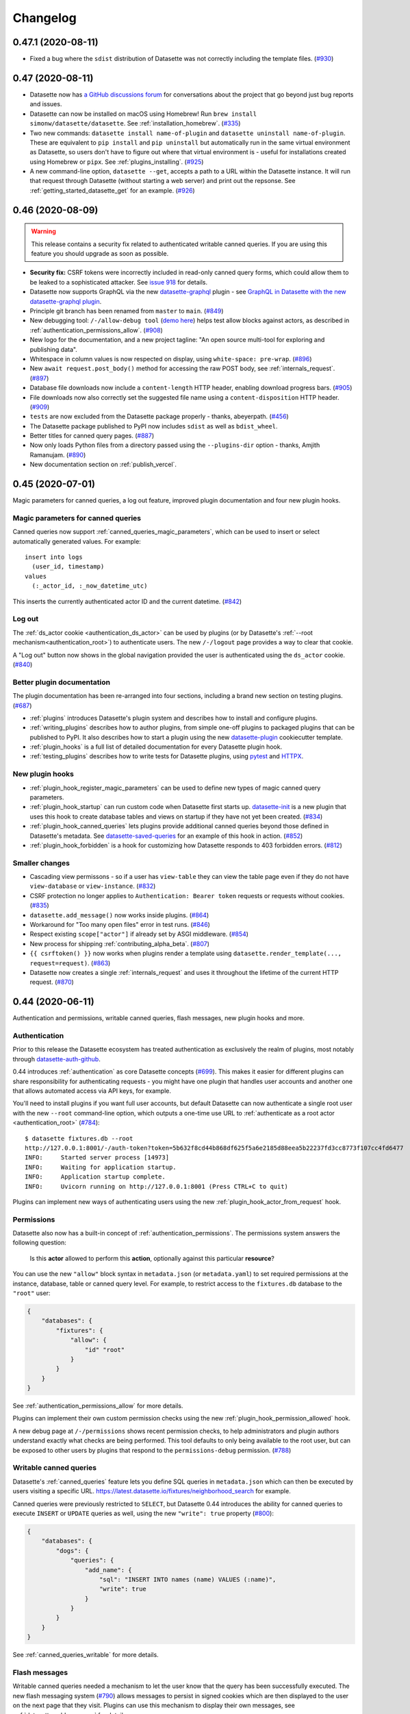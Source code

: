 .. _changelog:

=========
Changelog
=========

.. _v0_47_1:

0.47.1 (2020-08-11)
-------------------

- Fixed a bug where the ``sdist`` distribution of Datasette was not correctly including the template files. (`#930 <https://github.com/simonw/datasette/issues/930>`__)

.. _v0_47:

0.47 (2020-08-11)
-----------------

- Datasette now has `a GitHub discussions forum <https://github.com/simonw/datasette/discussions>`__ for conversations about the project that go beyond just bug reports and issues.
- Datasette can now be installed on macOS using Homebrew! Run ``brew install simonw/datasette/datasette``. See :ref:`installation_homebrew`. (`#335 <https://github.com/simonw/datasette/issues/335>`__)
- Two new commands: ``datasette install name-of-plugin`` and ``datasette uninstall name-of-plugin``. These are equivalent to ``pip install`` and ``pip uninstall`` but automatically run in the same virtual environment as Datasette, so users don't have to figure out where that virtual environment is - useful for installations created using Homebrew or ``pipx``. See :ref:`plugins_installing`. (`#925 <https://github.com/simonw/datasette/issues/925>`__)
- A new command-line option, ``datasette --get``, accepts a path to a URL within the Datasette instance. It will run that request through Datasette (without starting a web server) and print out the repsonse. See :ref:`getting_started_datasette_get` for an example. (`#926 <https://github.com/simonw/datasette/issues/926>`__)

.. _v0_46:

0.46 (2020-08-09)
-----------------

.. warning::
    This release contains a security fix related to authenticated writable canned queries. If you are using this feature you should upgrade as soon as possible.

- **Security fix:** CSRF tokens were incorrectly included in read-only canned query forms, which could allow them to be leaked to a sophisticated attacker. See `issue 918 <https://github.com/simonw/datasette/issues/918>`__ for details.
- Datasette now supports GraphQL via the new `datasette-graphql <https://github.com/simonw/datasette-graphql>`__ plugin - see `GraphQL in Datasette with the new datasette-graphql plugin <https://simonwillison.net/2020/Aug/7/datasette-graphql/>`__.
- Principle git branch has been renamed from ``master`` to ``main``. (`#849 <https://github.com/simonw/datasette/issues/849>`__)
- New debugging tool: ``/-/allow-debug tool`` (`demo here <https://latest.datasette.io/-/allow-debug>`__) helps test allow blocks against actors, as described in :ref:`authentication_permissions_allow`. (`#908 <https://github.com/simonw/datasette/issues/908>`__)
- New logo for the documentation, and a new project tagline: "An open source multi-tool for exploring and publishing data".
- Whitespace in column values is now respected on display, using ``white-space: pre-wrap``. (`#896 <https://github.com/simonw/datasette/issues/896>`__)
- New ``await request.post_body()`` method for accessing the raw POST body, see :ref:`internals_request`. (`#897 <https://github.com/simonw/datasette/issues/897>`__)
- Database file downloads now include a ``content-length`` HTTP header, enabling download progress bars. (`#905 <https://github.com/simonw/datasette/issues/905>`__)
- File downloads now also correctly set the suggested file name using a ``content-disposition`` HTTP header. (`#909 <https://github.com/simonw/datasette/issues/909>`__)
- ``tests`` are now excluded from the Datasette package properly - thanks, abeyerpath. (`#456 <https://github.com/simonw/datasette/issues/456>`__)
- The Datasette package published to PyPI now includes ``sdist`` as well as ``bdist_wheel``.
- Better titles for canned query pages. (`#887 <https://github.com/simonw/datasette/issues/887>`__)
- Now only loads Python files from a directory passed using the ``--plugins-dir`` option - thanks, Amjith Ramanujam. (`#890 <https://github.com/simonw/datasette/pull/890>`__)
- New documentation section on :ref:`publish_vercel`.

.. _v0_45:

0.45 (2020-07-01)
-----------------

Magic parameters for canned queries, a log out feature, improved plugin documentation and four new plugin hooks.

Magic parameters for canned queries
~~~~~~~~~~~~~~~~~~~~~~~~~~~~~~~~~~~

Canned queries now support :ref:`canned_queries_magic_parameters`, which can be used to insert or select automatically generated values. For example::

    insert into logs
      (user_id, timestamp)
    values
      (:_actor_id, :_now_datetime_utc)

This inserts the currently authenticated actor ID and the current datetime. (`#842 <https://github.com/simonw/datasette/issues/842>`__)

Log out
~~~~~~~

The :ref:`ds_actor cookie <authentication_ds_actor>` can be used by plugins (or by Datasette's :ref:`--root mechanism<authentication_root>`) to authenticate users. The new ``/-/logout`` page provides a way to clear that cookie.

A "Log out" button now shows in the global navigation provided the user is authenticated using the ``ds_actor`` cookie. (`#840 <https://github.com/simonw/datasette/issues/840>`__)

Better plugin documentation
~~~~~~~~~~~~~~~~~~~~~~~~~~~

The plugin documentation has been re-arranged into four sections, including a brand new section on testing plugins. (`#687 <https://github.com/simonw/datasette/issues/687>`__)

- :ref:`plugins` introduces Datasette's plugin system and describes how to install and configure plugins.
- :ref:`writing_plugins` describes how to author plugins, from simple one-off plugins to packaged plugins that can be published to PyPI. It also describes how to start a plugin using the new `datasette-plugin <https://github.com/simonw/datasette-plugin>`__ cookiecutter template.
- :ref:`plugin_hooks` is a full list of detailed documentation for every Datasette plugin hook.
- :ref:`testing_plugins` describes how to write tests for Datasette plugins, using `pytest <https://docs.pytest.org/>`__ and `HTTPX <https://www.python-httpx.org/>`__.

New plugin hooks
~~~~~~~~~~~~~~~~

- :ref:`plugin_hook_register_magic_parameters` can be used to define new types of magic canned query parameters.
- :ref:`plugin_hook_startup` can run custom code when Datasette first starts up. `datasette-init <https://github.com/simonw/datasette-init>`__ is a new plugin that uses this hook to create database tables and views on startup if they have not yet been created. (`#834 <https://github.com/simonw/datasette/issues/834>`__)
- :ref:`plugin_hook_canned_queries` lets plugins provide additional canned queries beyond those defined in Datasette's metadata. See `datasette-saved-queries <https://github.com/simonw/datasette-saved-queries>`__ for an example of this hook in action. (`#852 <https://github.com/simonw/datasette/issues/852>`__)
- :ref:`plugin_hook_forbidden` is a hook for customizing how Datasette responds to 403 forbidden errors. (`#812 <https://github.com/simonw/datasette/issues/812>`__)

Smaller changes
~~~~~~~~~~~~~~~

- Cascading view permissons - so if a user has ``view-table`` they can view the table page even if they do not have ``view-database`` or ``view-instance``. (`#832 <https://github.com/simonw/datasette/issues/832>`__)
- CSRF protection no longer applies to ``Authentication: Bearer token`` requests or requests without cookies. (`#835 <https://github.com/simonw/datasette/issues/835>`__)
- ``datasette.add_message()`` now works inside plugins. (`#864 <https://github.com/simonw/datasette/issues/864>`__)
- Workaround for "Too many open files" error in test runs. (`#846 <https://github.com/simonw/datasette/issues/846>`__)
- Respect existing ``scope["actor"]`` if already set by ASGI middleware. (`#854 <https://github.com/simonw/datasette/issues/854>`__)
- New process for shipping :ref:`contributing_alpha_beta`. (`#807 <https://github.com/simonw/datasette/issues/807>`__)
- ``{{ csrftoken() }}`` now works when plugins render a template using ``datasette.render_template(..., request=request)``. (`#863 <https://github.com/simonw/datasette/issues/863>`__)
- Datasette now creates a single :ref:`internals_request` and uses it throughout the lifetime of the current HTTP request. (`#870 <https://github.com/simonw/datasette/issues/870>`__)

.. _v0_44:

0.44 (2020-06-11)
-----------------

Authentication and permissions, writable canned queries, flash messages, new plugin hooks and more.

Authentication
~~~~~~~~~~~~~~

Prior to this release the Datasette ecosystem has treated authentication as exclusively the realm of plugins, most notably through `datasette-auth-github <https://github.com/simonw/datasette-auth-github>`__.

0.44 introduces :ref:`authentication` as core Datasette concepts (`#699 <https://github.com/simonw/datasette/issues/699>`__). This makes it easier for different plugins can share responsibility for authenticating requests - you might have one plugin that handles user accounts and another one that allows automated access via API keys, for example.

You'll need to install plugins if you want full user accounts, but default Datasette can now authenticate a single root user with the new ``--root`` command-line option, which outputs a one-time use URL to :ref:`authenticate as a root actor <authentication_root>` (`#784 <https://github.com/simonw/datasette/issues/784>`__)::

    $ datasette fixtures.db --root
    http://127.0.0.1:8001/-/auth-token?token=5b632f8cd44b868df625f5a6e2185d88eea5b22237fd3cc8773f107cc4fd6477
    INFO:     Started server process [14973]
    INFO:     Waiting for application startup.
    INFO:     Application startup complete.
    INFO:     Uvicorn running on http://127.0.0.1:8001 (Press CTRL+C to quit)

Plugins can implement new ways of authenticating users using the new :ref:`plugin_hook_actor_from_request` hook.

Permissions
~~~~~~~~~~~

Datasette also now has a built-in concept of :ref:`authentication_permissions`. The permissions system answers the following question:

    Is this **actor** allowed to perform this **action**, optionally against this particular **resource**?

You can use the new ``"allow"`` block syntax in ``metadata.json`` (or ``metadata.yaml``) to set required permissions at the instance, database, table or canned query level. For example, to restrict access to the ``fixtures.db`` database to the ``"root"`` user:

.. code-block:: json

    {
        "databases": {
            "fixtures": {
                "allow": {
                    "id" "root"
                }
            }
        }
    }

See :ref:`authentication_permissions_allow` for more details.

Plugins can implement their own custom permission checks using the new :ref:`plugin_hook_permission_allowed` hook.

A new debug page at ``/-/permissions`` shows recent permission checks, to help administrators and plugin authors understand exactly what checks are being performed. This tool defaults to only being available to the root user, but can be exposed to other users by plugins that respond to the ``permissions-debug`` permission. (`#788 <https://github.com/simonw/datasette/issues/788>`__)

Writable canned queries
~~~~~~~~~~~~~~~~~~~~~~~

Datasette's :ref:`canned_queries` feature lets you define SQL queries in ``metadata.json`` which can then be executed by users visiting a specific URL. https://latest.datasette.io/fixtures/neighborhood_search for example.

Canned queries were previously restricted to ``SELECT``, but Datasette 0.44 introduces the ability for canned queries to execute ``INSERT`` or ``UPDATE`` queries as well, using the new ``"write": true`` property (`#800 <https://github.com/simonw/datasette/issues/800>`__):

.. code-block:: json

    {
        "databases": {
            "dogs": {
                "queries": {
                    "add_name": {
                        "sql": "INSERT INTO names (name) VALUES (:name)",
                        "write": true
                    }
                }
            }
        }
    }

See :ref:`canned_queries_writable` for more details.

Flash messages
~~~~~~~~~~~~~~

Writable canned queries needed a mechanism to let the user know that the query has been successfully executed. The new flash messaging system (`#790 <https://github.com/simonw/datasette/issues/790>`__) allows messages to persist in signed cookies which are then displayed to the user on the next page that they visit. Plugins can use this mechanism to display their own messages, see :ref:`datasette_add_message` for details.

You can try out the new messages using the ``/-/messages`` debug tool, for example at https://latest.datasette.io/-/messages

Signed values and secrets
~~~~~~~~~~~~~~~~~~~~~~~~~

Both flash messages and user authentication needed a way to sign values and set signed cookies. Two new methods are now available for plugins to take advantage of this mechanism: :ref:`datasette_sign` and :ref:`datasette_unsign`.

Datasette will generate a secret automatically when it starts up, but to avoid resetting the secret (and hence invalidating any cookies) every time the server restarts you should set your own secret. You can pass a secret to Datasette using the new ``--secret`` option or with a ``DATASETTE_SECRET`` environment variable. See :ref:`config_secret` for more details.

You can also set a secret when you deploy Datasette using ``datasette publish`` or ``datasette package`` - see :ref:`config_publish_secrets`.

Plugins can now sign value and verify their signatures using the :ref:`datasette.sign() <datasette_sign>` and :ref:`datasette.unsign() <datasette_unsign>` methods.

CSRF protection
~~~~~~~~~~~~~~~

Since writable canned queries are built using POST forms, Datasette now ships with :ref:`internals_csrf` (`#798 <https://github.com/simonw/datasette/issues/798>`__). This applies automatically to any POST request, which means plugins need to include a ``csrftoken`` in any POST forms that they render. They can do that like so:

.. code-block:: html

    <input type="hidden" name="csrftoken" value="{{ csrftoken() }}">

Cookie methods
~~~~~~~~~~~~~~

Plugins can now use the new :ref:`response.set_cookie() <internals_response_set_cookie>` method to set cookies.

A new ``request.cookies`` method on the :ref:internals_request` can be used to read incoming cookies.

register_routes() plugin hooks
~~~~~~~~~~~~~~~~~~~~~~~~~~~~~~

Plugins can now register new views and routes via the :ref:`plugin_register_routes` plugin hook (`#819 <https://github.com/simonw/datasette/issues/819>`__). View functions can be defined that accept any of the current ``datasette`` object, the current ``request``, or the ASGI ``scope``, ``send`` and ``receive`` objects.

Smaller changes
~~~~~~~~~~~~~~~

- New internals documentation for :ref:`internals_request` and :ref:`internals_response`. (`#706 <https://github.com/simonw/datasette/issues/706>`__)
- ``request.url`` now respects the ``force_https_urls`` config setting. closes (`#781 <https://github.com/simonw/datasette/issues/781>`__)
- ``request.args.getlist()`` returns ``[]`` if missing. Removed ``request.raw_args`` entirely. (`#774 <https://github.com/simonw/datasette/issues/774>`__)
- New :ref:`datasette.get_database() <datasette_get_database>` method.
- Added ``_`` prefix to many private, undocumented methods of the Datasette class. (`#576 <https://github.com/simonw/datasette/issues/576>`__)
- Removed the ``db.get_outbound_foreign_keys()`` method which duplicated the behaviour of ``db.foreign_keys_for_table()``.
- New :ref:`await datasette.permission_allowed() <datasette_permission_allowed>` method.
- ``/-/actor`` debugging endpoint for viewing the currently authenticated actor.
- New ``request.cookies`` property.
- ``/-/plugins`` endpoint now shows a list of hooks implemented by each plugin, e.g. https://latest.datasette.io/-/plugins?all=1
- ``request.post_vars()`` method no longer discards empty values.
- New "params" canned query key for explicitly setting named parameters, see :ref:`canned_queries_named_parameters`. (`#797 <https://github.com/simonw/datasette/issues/797>`__)
- ``request.args`` is now a :ref:`MultiParams <internals_multiparams>` object.
- Fixed a bug with the ``datasette plugins`` command. (`#802 <https://github.com/simonw/datasette/issues/802>`__)
- Nicer pattern for using ``make_app_client()`` in tests. (`#395 <https://github.com/simonw/datasette/issues/395>`__)
- New ``request.actor`` property.
- Fixed broken CSS on nested 404 pages. (`#777 <https://github.com/simonw/datasette/issues/777>`__)
- New ``request.url_vars`` property. (`#822 <https://github.com/simonw/datasette/issues/822>`__)
- Fixed a bug with the ``python tests/fixtures.py`` command for outputting Datasette's testing fixtures database and plugins. (`#804 <https://github.com/simonw/datasette/issues/804>`__)
- ``datasette publish heroku`` now deploys using Python 3.8.3.
- Added a warning that the :ref:`plugin_register_facet_classes` hook is unstable and may change in the future. (`#830 <https://github.com/simonw/datasette/issues/830>`__)
- The ``{"$env": "ENVIRONMENT_VARIBALE"}`` mechanism (see :ref:`plugins_configuration_secret`) now works with variables inside nested lists. (`#837 <https://github.com/simonw/datasette/issues/837>`__)

The road to Datasette 1.0
~~~~~~~~~~~~~~~~~~~~~~~~~

I've assembled a `milestone for Datasette 1.0 <https://github.com/simonw/datasette/milestone/7>`__. The focus of the 1.0 release will be the following:

- Signify confidence in the quality/stability of Datasette
- Give plugin authors confidence that their plugins will work for the whole 1.x release cycle
- Provide the same confidence to developers building against Datasette JSON APIs

If you have thoughts about what you would like to see for Datasette 1.0 you can join `the conversation on issue #519 <https://github.com/simonw/datasette/issues/519>`__.

.. _v0_43:

0.43 (2020-05-28)
-----------------

The main focus of this release is a major upgrade to the :ref:`plugin_register_output_renderer` plugin hook, which allows plugins to provide new output formats for Datasette such as `datasette-atom <https://github.com/simonw/datasette-atom>`__ and `datasette-ics <https://github.com/simonw/datasette-ics>`__.

* Redesign of :ref:`plugin_register_output_renderer` to provide more context to the render callback and support an optional ``"can_render"`` callback that controls if a suggested link to the output format is provided. (`#581 <https://github.com/simonw/datasette/issues/581>`__, `#770 <https://github.com/simonw/datasette/issues/770>`__)
* Visually distinguish float and integer columns - useful for figuring out why order-by-column might be returning unexpected results. (`#729 <https://github.com/simonw/datasette/issues/729>`__)
* The :ref:`internals_request`, which is passed to several plugin hooks, is now documented. (`#706 <https://github.com/simonw/datasette/issues/706>`__)
* New ``metadata.json`` option for setting a custom default page size for specific tables and views, see :ref:`metadata_page_size`. (`#751 <https://github.com/simonw/datasette/issues/751>`__)
* Canned queries can now be configured with a default URL fragment hash, useful when working with plugins such as `datasette-vega <https://github.com/simonw/datasette-vega>`__, see :ref:`canned_queries_default_fragment`. (`#706 <https://github.com/simonw/datasette/issues/706>`__)
* Fixed a bug in ``datasette publish`` when running on operating systems where the ``/tmp`` directory lives in a different volume, using a backport of the Python 3.8 ``shutil.copytree()`` function. (`#744 <https://github.com/simonw/datasette/issues/744>`__)
* Every plugin hook is now covered by the unit tests, and a new unit test checks that each plugin hook has at least one corresponding test. (`#771 <https://github.com/simonw/datasette/issues/771>`__, `#773 <https://github.com/simonw/datasette/issues/773>`__)

.. _v0_42:

0.42 (2020-05-08)
-----------------

A small release which provides improved internal methods for use in plugins, along with documentation. See `#685 <https://github.com/simonw/datasette/issues/685>`__.

* Added documentation for ``db.execute()``, see :ref:`database_execute`.
* Renamed ``db.execute_against_connection_in_thread()`` to ``db.execute_fn()`` and made it a documented method, see :ref:`database_execute_fn`.
* New ``results.first()`` and ``results.single_value()`` methods, plus documentation for the ``Results`` class - see :ref:`database_results`.

.. _v0_41:

0.41 (2020-05-06)
-----------------

You can now create :ref:`custom pages <custom_pages>` within your Datasette instance using a custom template file. For example, adding a template file called ``templates/pages/about.html`` will result in a new page being served at ``/about`` on your instance. See the :ref:`custom pages documentation <custom_pages>` for full details, including how to return custom HTTP headers, redirects and status codes. (`#648 <https://github.com/simonw/datasette/issues/648>`__)

:ref:`config_dir` (`#731 <https://github.com/simonw/datasette/issues/731>`__) allows you to define a custom Datasette instance as a directory. So instead of running the following::

    $ datasette one.db two.db \
      --metadata.json \
      --template-dir=templates/ \
      --plugins-dir=plugins \
      --static css:css

You can instead arrange your files in a single directory called ``my-project`` and run this::

    $ datasette my-project/

Also in this release:

* New ``NOT LIKE`` table filter: ``?colname__notlike=expression``. (`#750 <https://github.com/simonw/datasette/issues/750>`__)
* Datasette now has a *pattern portfolio* at ``/-/patterns`` - e.g. https://latest.datasette.io/-/patterns. This is a page that shows every Datasette user interface component in one place, to aid core development and people building custom CSS themes. (`#151 <https://github.com/simonw/datasette/issues/151>`__)
* SQLite `PRAGMA functions <https://www.sqlite.org/pragma.html#pragfunc>`__ such as ``pragma_table_info(tablename)`` are now allowed in Datasette SQL queries. (`#761 <https://github.com/simonw/datasette/issues/761>`__)
* Datasette pages now consistently return a ``content-type`` of ``text/html; charset=utf-8"``. (`#752 <https://github.com/simonw/datasette/issues/752>`__)
* Datasette now handles an ASGI ``raw_path`` value of ``None``, which should allow compatibilty with the `Mangum <https://github.com/erm/mangum>`__ adapter for running ASGI apps on AWS Lambda. Thanks, Colin Dellow. (`#719 <https://github.com/simonw/datasette/pull/719>`__)
* Installation documentation now covers how to :ref:`installation_pipx`. (`#756 <https://github.com/simonw/datasette/issues/756>`__)
* Improved the documentation for :ref:`full_text_search`. (`#748 <https://github.com/simonw/datasette/issues/748>`__)

.. _v0_40:

0.40 (2020-04-21)
-----------------

* Datasette :ref:`metadata` can now be provided as a YAML file as an optional alternative to JSON. See :ref:`metadata_yaml`. (`#713 <https://github.com/simonw/datasette/issues/713>`__)
* Removed support for ``datasette publish now``, which used the the now-retired Zeit Now v1 hosting platform. A new plugin, `datasette-publish-now <https://github.com/simonw/datasette-publish-now>`__, can be installed to publish data to Zeit (`now Vercel <https://vercel.com/blog/zeit-is-now-vercel>`__) Now v2. (`#710 <https://github.com/simonw/datasette/issues/710>`__)
* Fixed a bug where the ``extra_template_vars(request, view_name)`` plugin hook was not receiving the correct ``view_name``. (`#716 <https://github.com/simonw/datasette/issues/716>`__)
* Variables added to the template context by the ``extra_template_vars()`` plugin hook are now shown in the ``?_context=1`` debugging mode (see :ref:`config_template_debug`). (`#693 <https://github.com/simonw/datasette/issues/693>`__)
* Fixed a bug where the "templates considered" HTML comment was no longer being displayed. (`#689 <https://github.com/simonw/datasette/issues/689>`__)
* Fixed a ``datasette publish`` bug where ``--plugin-secret`` would over-ride plugin configuration in the provided ``metadata.json`` file. (`#724 <https://github.com/simonw/datasette/issues/724>`__)
* Added a new CSS class for customizing the canned query page. (`#727 <https://github.com/simonw/datasette/issues/727>`__)

.. _v0_39:

0.39 (2020-03-24)
-----------------

* New :ref:`config_base_url` configuration setting for serving up the correct links while running Datasette under a different URL prefix. (`#394 <https://github.com/simonw/datasette/issues/394>`__)
* New metadata settings ``"sort"`` and ``"sort_desc"`` for setting the default sort order for a table. See :ref:`metadata_default_sort`. (`#702 <https://github.com/simonw/datasette/issues/702>`__)
* Sort direction arrow now displays by default on the primary key. This means you only have to click once (not twice) to sort in reverse order. (`#677 <https://github.com/simonw/datasette/issues/677>`__)
* New ``await Request(scope, receive).post_vars()`` method for accessing POST form variables. (`#700 <https://github.com/simonw/datasette/issues/700>`__)
* :ref:`plugin_hooks` documentation now links to example uses of each plugin. (`#709 <https://github.com/simonw/datasette/issues/709>`__)

.. _v0_38:

0.38 (2020-03-08)
-----------------

* The `Docker build <https://hub.docker.com/r/datasetteproject/datasette>`__ of Datasette now uses SQLite 3.31.1, upgraded from 3.26. (`#695 <https://github.com/simonw/datasette/issues/695>`__)
* ``datasette publish cloudrun`` now accepts an optional ``--memory=2Gi`` flag for setting the Cloud Run allocated memory to a value other than the default (256Mi). (`#694 <https://github.com/simonw/datasette/issues/694>`__)
* Fixed bug where templates that shipped with plugins were sometimes not being correctly loaded. (`#697 <https://github.com/simonw/datasette/issues/697>`__)

.. _v0_37_1:

0.37.1 (2020-03-02)
-------------------

* Don't attempt to count table rows to display on the index page for databases > 100MB. (`#688 <https://github.com/simonw/datasette/issues/688>`__)
* Print exceptions if they occur in the write thread rather than silently swallowing them.
* Handle the possibility of ``scope["path"]`` being a string rather than bytes
* Better documentation for the :ref:`plugin_hook_extra_template_vars` plugin hook.

.. _v0_37:

0.37 (2020-02-25)
-----------------

* Plugins now have a supported mechanism for writing to a database, using the new ``.execute_write()`` and ``.execute_write_fn()`` methods. :ref:`Documentation <database_execute_write>`. (`#682 <https://github.com/simonw/datasette/issues/682>`__)
* Immutable databases that have had their rows counted using the ``inspect`` command now use the calculated count more effectively - thanks, Kevin Keogh. (`#666 <https://github.com/simonw/datasette/pull/666>`__)
* ``--reload`` no longer restarts the server if a database file is modified, unless that database was opened immutable mode with ``-i``. (`#494 <https://github.com/simonw/datasette/issues/494>`__)
* New ``?_searchmode=raw`` option turns off escaping for FTS queries in ``?_search=`` allowing full use of SQLite's `FTS5 query syntax <https://www.sqlite.org/fts5.html#full_text_query_syntax>`__. (`#676 <https://github.com/simonw/datasette/issues/676>`__)

.. _v0_36:

0.36 (2020-02-21)
-----------------

* The ``datasette`` object passed to plugins now has API documentation: :ref:`internals_datasette`. (`#576 <https://github.com/simonw/datasette/issues/576>`__)
* New methods on ``datasette``: ``.add_database()`` and ``.remove_database()`` - :ref:`documentation <datasette_add_database>`. (`#671 <https://github.com/simonw/datasette/issues/671>`__)
* ``prepare_connection()`` plugin hook now takes optional ``datasette`` and ``database`` arguments - :ref:`plugin_hook_prepare_connection`. (`#678 <https://github.com/simonw/datasette/issues/678>`__)
* Added three new plugins and one new conversion tool to the :ref:`ecosystem`.

.. _v0_35:

0.35 (2020-02-04)
-----------------

* Added five new plugins and one new conversion tool to the :ref:`ecosystem`.
* The ``Datasette`` class has a new ``render_template()`` method which can be used by plugins to render templates using Datasette's pre-configured `Jinja <https://jinja.palletsprojects.com/>`__ templating library.
* You can now execute SQL queries that start with a ``-- comment`` - thanks, Jay Graves (`#653 <https://github.com/simonw/datasette/pull/653>`__)

.. _v0_34:

0.34 (2020-01-29)
-----------------

* ``_search=`` queries are now correctly escaped using a new ``escape_fts()`` custom SQL function. This means you can now run searches for strings like ``park.`` without seeing errors. (`#651 <https://github.com/simonw/datasette/issues/651>`__)
* `Google Cloud Run <https://cloud.google.com/run/>`__ is no longer in beta, so ``datasette publish cloudrun`` has been updated to work even if the user has not installed the ``gcloud`` beta components package. Thanks, Katie McLaughlin (`#660 <https://github.com/simonw/datasette/pull/660>`__)
* ``datasette package`` now accepts a ``--port`` option for specifying which port the resulting Docker container should listen on. (`#661 <https://github.com/simonw/datasette/issues/661>`__)

.. _v0_33:

0.33 (2019-12-22)
-----------------

* ``rowid`` is now included in dropdown menus for filtering tables (`#636 <https://github.com/simonw/datasette/issues/636>`__)
* Columns are now only suggested for faceting if they have at least one value with more than one record (`#638 <https://github.com/simonw/datasette/issues/638>`__)
* Queries with no results now display "0 results" (`#637 <https://github.com/simonw/datasette/issues/637>`__)
* Improved documentation for the ``--static`` option (`#641 <https://github.com/simonw/datasette/issues/641>`__)
* asyncio task information is now included on the ``/-/threads`` debug page
* Bumped Uvicorn dependency 0.11
* You can now use ``--port 0`` to listen on an available port
* New :ref:`config_template_debug` setting for debugging templates, e.g. https://latest.datasette.io/fixtures/roadside_attractions?_context=1 (`#654 <https://github.com/simonw/datasette/issues/654>`__)

.. _v0_32:

0.32 (2019-11-14)
-----------------

Datasette now renders templates using `Jinja async mode <https://jinja.palletsprojects.com/en/2.10.x/api/#async-support>`__. This makes it easy for plugins to provide custom template functions that perform asynchronous actions, for example the new `datasette-template-sql <https://github.com/simonw/datasette-template-sql>`__ plugin which allows custom templates to directly execute SQL queries and render their results. (`#628 <https://github.com/simonw/datasette/issues/628>`__)

.. _v0_31_2:

0.31.2 (2019-11-13)
-------------------

- Fixed a bug where ``datasette publish heroku`` applications failed to start (`#633 <https://github.com/simonw/datasette/issues/633>`__)
- Fix for ``datasette publish`` with just ``--source_url`` - thanks, Stanley Zheng (`#572 <https://github.com/simonw/datasette/issues/572>`__)
- Deployments to Heroku now use Python 3.8.0 (`#632 <https://github.com/simonw/datasette/issues/632>`__)

.. _v0_31_1:

0.31.1 (2019-11-12)
-------------------

- Deployments created using ``datasette publish``  now use ``python:3.8`` base Docker image (`#629 <https://github.com/simonw/datasette/pull/629>`__)

.. _v0_31:

0.31 (2019-11-11)
-----------------

This version adds compatibility with Python 3.8 and breaks compatibility with Python 3.5.

If you are still running Python 3.5 you should stick with ``0.30.2``, which you can install like this::

    pip install datasette==0.30.2

- Format SQL button now works with read-only SQL queries - thanks, Tobias Kunze (`#602 <https://github.com/simonw/datasette/pull/602>`__)
- New ``?column__notin=x,y,z`` filter for table views (`#614 <https://github.com/simonw/datasette/issues/614>`__)
- Table view now uses ``select col1, col2, col3`` instead of ``select *``
- Database filenames can now contain spaces - thanks, Tobias Kunze (`#590 <https://github.com/simonw/datasette/pull/590>`__)
- Removed obsolete ``?_group_count=col`` feature (`#504 <https://github.com/simonw/datasette/issues/504>`__)
- Improved user interface and documentation for ``datasette publish cloudrun`` (`#608 <https://github.com/simonw/datasette/issues/608>`__)
- Tables with indexes now show the ``CREATE INDEX`` statements on the table page (`#618 <https://github.com/simonw/datasette/issues/618>`__)
- Current version of `uvicorn <https://www.uvicorn.org/>`__ is now shown on ``/-/versions``
- Python 3.8 is now supported! (`#622 <https://github.com/simonw/datasette/issues/622>`__)
- Python 3.5 is no longer supported.

.. _v0_30_2:

0.30.2 (2019-11-02)
-------------------

- ``/-/plugins`` page now uses distribution name e.g. ``datasette-cluster-map`` instead of the name of the underlying Python package (``datasette_cluster_map``) (`#606 <https://github.com/simonw/datasette/issues/606>`__)
- Array faceting is now only suggested for columns that contain arrays of strings (`#562 <https://github.com/simonw/datasette/issues/562>`__)
- Better documentation for the ``--host`` argument (`#574 <https://github.com/simonw/datasette/issues/574>`__)
- Don't show ``None`` with a broken link for the label on a nullable foreign key (`#406 <https://github.com/simonw/datasette/issues/406>`__)

.. _v0_30_1:

0.30.1 (2019-10-30)
-------------------

- Fixed bug where ``?_where=`` parameter was not persisted in hidden form fields (`#604 <https://github.com/simonw/datasette/issues/604>`__)
- Fixed bug with .JSON representation of row pages - thanks, Chris Shaw (`#603 <https://github.com/simonw/datasette/issues/603>`__)

.. _v0_30:


0.30 (2019-10-18)
-----------------

- Added ``/-/threads`` debugging page
- Allow ``EXPLAIN WITH...`` (`#583 <https://github.com/simonw/datasette/issues/583>`__)
- Button to format SQL - thanks, Tobias Kunze (`#136 <https://github.com/simonw/datasette/issues/136>`__)
- Sort databases on homepage by argument order - thanks, Tobias Kunze (`#585 <https://github.com/simonw/datasette/issues/585>`__)
- Display metadata footer on custom SQL queries - thanks, Tobias Kunze (`#589 <https://github.com/simonw/datasette/pull/589>`__)
- Use ``--platform=managed`` for ``publish cloudrun`` (`#587 <https://github.com/simonw/datasette/issues/587>`__)
- Fixed bug returning non-ASCII characters in CSV (`#584 <https://github.com/simonw/datasette/issues/584>`__)
- Fix for ``/foo`` v.s. ``/foo-bar`` bug (`#601 <https://github.com/simonw/datasette/issues/601>`__)

.. _v0_29_3:

0.29.3 (2019-09-02)
-------------------

- Fixed implementation of CodeMirror on database page (`#560 <https://github.com/simonw/datasette/issues/560>`__)
- Documentation typo fixes - thanks, Min ho Kim (`#561 <https://github.com/simonw/datasette/pull/561>`__)
- Mechanism for detecting if a table has FTS enabled now works if the table name used alternative escaping mechanisms (`#570 <https://github.com/simonw/datasette/issues/570>`__) - for compatibility with `a recent change to sqlite-utils <https://github.com/simonw/sqlite-utils/pull/57>`__.

.. _v0_29_2:

0.29.2 (2019-07-13)
-------------------

- Bumped `Uvicorn <https://www.uvicorn.org/>`__ to 0.8.4, fixing a bug where the querystring was not included in the server logs. (`#559 <https://github.com/simonw/datasette/issues/559>`__)
- Fixed bug where the navigation breadcrumbs were not displayed correctly on the page for a custom query. (`#558 <https://github.com/simonw/datasette/issues/558>`__)
- Fixed bug where custom query names containing unicode characters caused errors.

.. _v0_29_1:

0.29.1 (2019-07-11)
-------------------

- Fixed bug with static mounts using relative paths which could lead to traversal exploits (`#555 <https://github.com/simonw/datasette/issues/555>`__) - thanks Abdussamet Kocak!
- Datasette can now be run as a module: ``python -m datasette`` (`#556 <https://github.com/simonw/datasette/issues/556>`__) - thanks, Abdussamet Kocak!

.. _v0_29:

0.29 (2019-07-07)
-----------------

ASGI, new plugin hooks, facet by date and much, much more...

ASGI
~~~~

`ASGI <https://asgi.readthedocs.io/>`__ is the Asynchronous Server Gateway Interface standard. I've been wanting to convert Datasette into an ASGI application for over a year - `Port Datasette to ASGI #272 <https://github.com/simonw/datasette/issues/272>`__ tracks thirteen months of intermittent development - but with Datasette 0.29 the change is finally released. This also means Datasette now runs on top of `Uvicorn <https://www.uvicorn.org/>`__ and no longer depends on `Sanic <https://github.com/huge-success/sanic>`__.

I wrote about the significance of this change in `Porting Datasette to ASGI, and Turtles all the way down <https://simonwillison.net/2019/Jun/23/datasette-asgi/>`__.

The most exciting consequence of this change is that Datasette plugins can now take advantage of the ASGI standard.

New plugin hook: asgi_wrapper
~~~~~~~~~~~~~~~~~~~~~~~~~~~~~

The :ref:`plugin_asgi_wrapper` plugin hook allows plugins to entirely wrap the Datasette ASGI application in their own ASGI middleware. (`#520 <https://github.com/simonw/datasette/issues/520>`__)

Two new plugins take advantage of this hook:

* `datasette-auth-github <https://github.com/simonw/datasette-auth-github>`__ adds a authentication layer: users will have to sign in using their GitHub account before they can view data or interact with Datasette. You can also use it to restrict access to specific GitHub users, or to members of specified GitHub `organizations <https://help.github.com/en/articles/about-organizations>`__ or `teams <https://help.github.com/en/articles/organizing-members-into-teams>`__.

* `datasette-cors <https://github.com/simonw/datasette-cors>`__ allows you to configure `CORS headers <https://developer.mozilla.org/en-US/docs/Web/HTTP/CORS>`__ for your Datasette instance. You can use this to enable JavaScript running on a whitelisted set of domains to make ``fetch()`` calls to the JSON API provided by your Datasette instance.

New plugin hook: extra_template_vars
~~~~~~~~~~~~~~~~~~~~~~~~~~~~~~~~~~~~

The :ref:`plugin_hook_extra_template_vars` plugin hook allows plugins to inject their own additional variables into the Datasette template context. This can be used in conjunction with custom templates to customize the Datasette interface. `datasette-auth-github <https://github.com/simonw/datasette-auth-github>`__ uses this hook to add custom HTML to the new top navigation bar (which is designed to be modified by plugins, see `#540 <https://github.com/simonw/datasette/issues/540>`__).

Secret plugin configuration options
~~~~~~~~~~~~~~~~~~~~~~~~~~~~~~~~~~~

Plugins like `datasette-auth-github <https://github.com/simonw/datasette-auth-github>`__ need a safe way to set secret configuration options. Since the default mechanism for configuring plugins exposes those settings in ``/-/metadata`` a new mechanism was needed. :ref:`plugins_configuration_secret` describes how plugins can now specify that their settings should be read from a file or an environment variable::

    {
        "plugins": {
            "datasette-auth-github": {
                "client_secret": {
                    "$env": "GITHUB_CLIENT_SECRET"
                }
            }
        }
    }

These plugin secrets can be set directly using ``datasette publish``. See :ref:`publish_custom_metadata_and_plugins` for details. (`#538 <https://github.com/simonw/datasette/issues/538>`__ and `#543 <https://github.com/simonw/datasette/issues/543>`__)

Facet by date
~~~~~~~~~~~~~

If a column contains datetime values, Datasette can now facet that column by date. (`#481 <https://github.com/simonw/datasette/issues/481>`__)

.. _v0_29_medium_changes:

Easier custom templates for table rows
~~~~~~~~~~~~~~~~~~~~~~~~~~~~~~~~~~~~~~

If you want to customize the display of individual table rows, you can do so using a ``_table.html`` template include that looks something like this::

    {% for row in display_rows %}
        <div>
            <h2>{{ row["title"] }}</h2>
            <p>{{ row["description"] }}<lp>
            <p>Category: {{ row.display("category_id") }}</p>
        </div>
    {% endfor %}

This is a **backwards incompatible change**. If you previously had a custom template called ``_rows_and_columns.html`` you need to rename it to ``_table.html``.

See :ref:`customization_custom_templates` for full details.

?_through= for joins through many-to-many tables
~~~~~~~~~~~~~~~~~~~~~~~~~~~~~~~~~~~~~~~~~~~~~~~~

The new ``?_through={json}`` argument to the Table view allows records to be filtered based on a many-to-many relationship. See :ref:`json_api_table_arguments` for full documentation - here's `an example <https://latest.datasette.io/fixtures/roadside_attractions?_through={%22table%22:%22roadside_attraction_characteristics%22,%22column%22:%22characteristic_id%22,%22value%22:%221%22}>`__. (`#355 <https://github.com/simonw/datasette/issues/355>`__)

This feature was added to help support `facet by many-to-many <https://github.com/simonw/datasette/issues/551>`__, which isn't quite ready yet but will be coming in the next Datasette release.

Small changes
~~~~~~~~~~~~~

* Databases published using ``datasette publish`` now open in :ref:`performance_immutable_mode`. (`#469 <https://github.com/simonw/datasette/issues/469>`__)
* ``?col__date=`` now works for columns containing spaces
* Automatic label detection (for deciding which column to show when linking to a foreign key) has been improved. (`#485 <https://github.com/simonw/datasette/issues/485>`__)
* Fixed bug where pagination broke when combined with an expanded foreign key. (`#489 <https://github.com/simonw/datasette/issues/489>`__)
* Contributors can now run ``pip install -e .[docs]`` to get all of the dependencies needed to build the documentation, including ``cd docs && make livehtml`` support.
* Datasette's dependencies are now all specified using the ``~=`` match operator. (`#532 <https://github.com/simonw/datasette/issues/532>`__)
* ``white-space: pre-wrap`` now used for table creation SQL. (`#505 <https://github.com/simonw/datasette/issues/505>`__)


`Full list of commits <https://github.com/simonw/datasette/compare/0.28...0.29>`__ between 0.28 and 0.29.

.. _v0_28:

0.28 (2019-05-19)
-----------------

A `salmagundi <https://adamj.eu/tech/2019/01/18/a-salmagundi-of-django-alpha-announcements/>`__ of new features! 

.. _v0_28_databases_that_change:

Supporting databases that change
~~~~~~~~~~~~~~~~~~~~~~~~~~~~~~~~

From the beginning of the project, Datasette has been designed with read-only databases in mind. If a database is guaranteed not to change it opens up all kinds of interesting opportunities - from taking advantage of SQLite immutable mode and HTTP caching to bundling static copies of the database directly in a Docker container. `The interesting ideas in Datasette <https://simonwillison.net/2018/Oct/4/datasette-ideas/>`__ explores this idea in detail.

As my goals for the project have developed, I realized that read-only databases are no longer the right default. SQLite actually supports concurrent access very well provided only one thread attempts to write to a database at a time, and I keep encountering sensible use-cases for running Datasette on top of a database that is processing inserts and updates.

So, as-of version 0.28 Datasette no longer assumes that a database file will not change. It is now safe to point Datasette at a SQLite database which is being updated by another process.

Making this change was a lot of work - see tracking tickets `#418 <https://github.com/simonw/datasette/issues/418>`__, `#419 <https://github.com/simonw/datasette/issues/419>`__ and `#420 <https://github.com/simonw/datasette/issues/420>`__. It required new thinking around how Datasette should calculate table counts (an expensive operation against a large, changing database) and also meant reconsidering the "content hash" URLs Datasette has used in the past to optimize the performance of HTTP caches.

Datasette can still run against immutable files and gains numerous performance benefits from doing so, but this is no longer the default behaviour. Take a look at the new :ref:`performance` documentation section for details on how to make the most of Datasette against data that you know will be staying read-only and immutable.

.. _v0_28_faceting:

Faceting improvements, and faceting plugins
~~~~~~~~~~~~~~~~~~~~~~~~~~~~~~~~~~~~~~~~~~~

Datasette :ref:`facets` provide an intuitive way to quickly summarize and interact with data. Previously the only supported faceting technique was column faceting, but 0.28 introduces two powerful new capabilities: facet-by-JSON-array and the ability to define further facet types using plugins.

Facet by array (`#359 <https://github.com/simonw/datasette/issues/359>`__) is only available if your SQLite installation provides the ``json1`` extension. Datasette will automatically detect columns that contain JSON arrays of values and offer a faceting interface against those columns - useful for modelling things like tags without needing to break them out into a new table. See :ref:`facet_by_json_array` for more.

The new :ref:`plugin_register_facet_classes` plugin hook (`#445 <https://github.com/simonw/datasette/pull/445>`__) can be used to register additional custom facet classes. Each facet class should provide two methods: ``suggest()`` which suggests facet selections that might be appropriate for a provided SQL query, and ``facet_results()`` which executes a facet operation and returns results. Datasette's own faceting implementations have been refactored to use the same API as these plugins.

.. _v0_28_publish_cloudrun:

datasette publish cloudrun
~~~~~~~~~~~~~~~~~~~~~~~~~~

`Google Cloud Run <https://cloud.google.com/run/>`__ is a brand new serverless hosting platform from Google, which allows you to build a Docker container which will run only when HTTP traffic is received and will shut down (and hence cost you nothing) the rest of the time. It's similar to Zeit's Now v1 Docker hosting platform which sadly is `no longer accepting signups <https://hyperion.alpha.spectrum.chat/zeit/now/cannot-create-now-v1-deployments~d206a0d4-5835-4af5-bb5c-a17f0171fb25?m=MTU0Njk2NzgwODM3OA==>`__ from new users.

The new ``datasette publish cloudrun`` command was contributed by Romain Primet (`#434 <https://github.com/simonw/datasette/pull/434>`__) and publishes selected databases to a new Datasette instance running on Google Cloud Run.

See :ref:`publish_cloud_run` for full documentation.

.. _v0_28_register_output_renderer:

register_output_renderer plugins
~~~~~~~~~~~~~~~~~~~~~~~~~~~~~~~~

Russ Garrett implemented a new Datasette plugin hook called :ref:`register_output_renderer <plugin_register_output_renderer>` (`#441 <https://github.com/simonw/datasette/pull/441>`__) which allows plugins to create additional output renderers in addition to Datasette's default ``.json`` and ``.csv``.

Russ's in-development `datasette-geo <https://github.com/russss/datasette-geo>`__ plugin includes `an example <https://github.com/russss/datasette-geo/blob/d4cecc020848bbde91e9e17bf352f7c70bc3dccf/datasette_plugin_geo/geojson.py>`__ of this hook being used to output ``.geojson`` automatically converted from SpatiaLite.

.. _v0_28_medium_changes:

Medium changes
~~~~~~~~~~~~~~

- Datasette now conforms to the `Black coding style <https://github.com/python/black>`__ (`#449 <https://github.com/simonw/datasette/pull/449>`__) - and has a unit test to enforce this in the future
- New :ref:`json_api_table_arguments`:
   - ``?columnname__in=value1,value2,value3`` filter for executing SQL IN queries against a table, see :ref:`table_arguments` (`#433 <https://github.com/simonw/datasette/issues/433>`__)
   - ``?columnname__date=yyyy-mm-dd`` filter which returns rows where the spoecified datetime column falls on the specified date (`583b22a <https://github.com/simonw/datasette/commit/583b22aa28e26c318de0189312350ab2688c90b1>`__)
   - ``?tags__arraycontains=tag`` filter which acts against a JSON array contained in a column (`78e45ea <https://github.com/simonw/datasette/commit/78e45ead4d771007c57b307edf8fc920101f8733>`__)
   - ``?_where=sql-fragment`` filter for the table view  (`#429 <https://github.com/simonw/datasette/issues/429>`__)
   - ``?_fts_table=mytable`` and ``?_fts_pk=mycolumn`` querystring options can be used to specify which FTS table to use for a search query - see :ref:`full_text_search_table_or_view` (`#428 <https://github.com/simonw/datasette/issues/428>`__)
- You can now pass the same table filter multiple times - for example, ``?content__not=world&content__not=hello`` will return all rows where the content column is neither ``hello`` or ``world`` (`#288 <https://github.com/simonw/datasette/issues/288>`__)
- You can now specify ``about`` and ``about_url`` metadata (in addition to ``source`` and ``license``) linking to further information about a project - see :ref:`metadata_source_license_about`
- New ``?_trace=1`` parameter now adds debug information showing every SQL query that was executed while constructing the page (`#435 <https://github.com/simonw/datasette/issues/435>`__)
- ``datasette inspect`` now just calculates table counts, and does not introspect other database metadata (`#462 <https://github.com/simonw/datasette/issues/462>`__)
- Removed ``/-/inspect`` page entirely - this will be replaced by something similar in the future, see `#465 <https://github.com/simonw/datasette/issues/465>`__
- Datasette can now run against an in-memory SQLite database. You can do this by starting it without passing any files or by using the new ``--memory`` option to ``datasette serve``. This can be useful for experimenting with SQLite queries that do not access any data, such as ``SELECT 1+1`` or ``SELECT sqlite_version()``.

.. _v0_28_small_changes:

Small changes
~~~~~~~~~~~~~

- We now show the size of the database file next to the download link (`#172 <https://github.com/simonw/datasette/issues/172>`__)
- New ``/-/databases`` introspection page shows currently connected databases (`#470 <https://github.com/simonw/datasette/issues/470>`__)
- Binary data is no longer displayed on the table and row pages (`#442 <https://github.com/simonw/datasette/pull/442>`__ - thanks, Russ Garrett)
- New show/hide SQL links on custom query pages (`#415 <https://github.com/simonw/datasette/issues/415>`__)
- The :ref:`extra_body_script <plugin_hook_extra_body_script>` plugin hook now accepts an optional ``view_name`` argument (`#443 <https://github.com/simonw/datasette/pull/443>`__ - thanks, Russ Garrett)
- Bumped Jinja2 dependency to 2.10.1 (`#426 <https://github.com/simonw/datasette/pull/426>`__)
- All table filters are now documented, and documentation is enforced via unit tests (`2c19a27 <https://github.com/simonw/datasette/commit/2c19a27d15a913e5f3dd443f04067169a6f24634>`__)
- New project guideline: master should stay shippable at all times! (`31f36e1 <https://github.com/simonw/datasette/commit/31f36e1b97ccc3f4387c80698d018a69798b6228>`__)
- Fixed a bug where ``sqlite_timelimit()`` occasionally failed to clean up after itself (`bac4e01 <https://github.com/simonw/datasette/commit/bac4e01f40ae7bd19d1eab1fb9349452c18de8f5>`__)
- We no longer load additional plugins when executing pytest (`#438 <https://github.com/simonw/datasette/issues/438>`__)
- Homepage now links to database views if there are less than five tables in a database (`#373 <https://github.com/simonw/datasette/issues/373>`__)
- The ``--cors`` option is now respected by error pages (`#453 <https://github.com/simonw/datasette/issues/453>`__)
- ``datasette publish heroku`` now uses the ``--include-vcs-ignore`` option, which means it works under Travis CI (`#407 <https://github.com/simonw/datasette/pull/407>`__)
- ``datasette publish heroku`` now publishes using Python 3.6.8 (`666c374 <https://github.com/simonw/datasette/commit/666c37415a898949fae0437099d62a35b1e9c430>`__)
- Renamed ``datasette publish now`` to ``datasette publish nowv1`` (`#472 <https://github.com/simonw/datasette/issues/472>`__)
- ``datasette publish nowv1`` now accepts multiple ``--alias`` parameters (`09ef305 <https://github.com/simonw/datasette/commit/09ef305c687399384fe38487c075e8669682deb4>`__)
- Removed the ``datasette skeleton`` command (`#476 <https://github.com/simonw/datasette/issues/476>`__)
- The :ref:`documentation on how to build the documentation <contributing_documentation>` now recommends ``sphinx-autobuild``

.. _v0_27_1:

0.27.1 (2019-05-09)
-------------------

- Tiny bugfix release: don't install ``tests/`` in the wrong place. Thanks, Veit Heller.

.. _v0_27:

0.27 (2019-01-31)
-----------------

- New command: ``datasette plugins`` (:ref:`documentation <plugins_installed>`) shows you the currently installed list of plugins.
- Datasette can now output `newline-delimited JSON <http://ndjson.org/>`__ using the new ``?_shape=array&_nl=on`` querystring option.
- Added documentation on :ref:`ecosystem`.
- Now using Python 3.7.2 as the base for the official `Datasette Docker image <https://hub.docker.com/r/datasetteproject/datasette/>`__.

.. _v0_26_1:

0.26.1 (2019-01-10)
-------------------

- ``/-/versions`` now includes SQLite ``compile_options`` (`#396 <https://github.com/simonw/datasette/issues/396>`__)
- `datasetteproject/datasette <https://hub.docker.com/r/datasetteproject/datasette>`__ Docker image now uses SQLite 3.26.0 (`#397 <https://github.com/simonw/datasette/issues/397>`__)
- Cleaned up some deprecation warnings under Python 3.7

.. _v0_26:

0.26 (2019-01-02)
-----------------

- ``datasette serve --reload`` now restarts Datasette if a database file changes on disk.
- ``datasette publish now`` now takes an optional ``--alias mysite.now.sh`` argument. This will attempt to set an alias after the deploy completes.
- Fixed a bug where the advanced CSV export form failed to include the currently selected filters (`#393 <https://github.com/simonw/datasette/issues/393>`__)

.. _v0_25_2:

0.25.2 (2018-12-16)
-------------------

- ``datasette publish heroku`` now uses the ``python-3.6.7`` runtime
- Added documentation on :ref:`how to build the documentation <contributing_documentation>`
- Added documentation covering :ref:`our release process <contributing_release>`
- Upgraded to pytest 4.0.2

.. _v0_25_1:

0.25.1 (2018-11-04)
-------------------

Documentation improvements plus a fix for publishing to Zeit Now.

- ``datasette publish now`` now uses Zeit's v1 platform, to work around the new 100MB image limit. Thanks, @slygent - closes `#366 <https://github.com/simonw/datasette/issues/366>`__.

.. _v0_25:

0.25 (2018-09-19)
-----------------

New plugin hooks, improved database view support and an easier way to use more recent versions of SQLite.

- New ``publish_subcommand`` plugin hook. A plugin can now add additional ``datasette publish`` publishers in addition to the default ``now`` and ``heroku``, both of which have been refactored into default plugins. :ref:`publish_subcommand documentation <plugin_hook_publish_subcommand>`. Closes `#349 <https://github.com/simonw/datasette/issues/349>`__
- New ``render_cell`` plugin hook. Plugins can now customize how values are displayed in the HTML tables produced by Datasette's browseable interface. `datasette-json-html <https://github.com/simonw/datasette-json-html>`__ and `datasette-render-images <https://github.com/simonw/datasette-render-images>`__ are two new plugins that use this hook. :ref:`render_cell documentation <plugin_hook_render_cell>`. Closes `#352 <https://github.com/simonw/datasette/issues/352>`__
- New ``extra_body_script`` plugin hook, enabling plugins to provide additional JavaScript that should be added to the page footer. :ref:`extra_body_script documentation <plugin_hook_extra_body_script>`.
- ``extra_css_urls`` and ``extra_js_urls`` hooks now take additional optional parameters, allowing them to be more selective about which pages they apply to. :ref:`Documentation <plugin_hook_extra_css_urls>`.
- You can now use the :ref:`sortable_columns metadata setting <metadata_sortable_columns>` to explicitly enable sort-by-column in the interface for database views, as well as for specific tables.
- The new ``fts_table`` and ``fts_pk`` metadata settings can now be used to :ref:`explicitly configure full-text search for a table or a view <full_text_search_table_or_view>`, even if that table is not directly coupled to the SQLite FTS feature in the database schema itself.
- Datasette will now use `pysqlite3 <https://github.com/coleifer/pysqlite3>`__ in place of the standard library ``sqlite3`` module if it has been installed in the current environment. This makes it much easier to run Datasette against a more recent version of SQLite, including the just-released `SQLite 3.25.0 <https://www.sqlite.org/releaselog/3_25_0.html>`__ which adds window function support. More details on how to use this in `#360 <https://github.com/simonw/datasette/issues/360>`__
- New mechanism that allows :ref:`plugin configuration options <plugins_configuration>` to be set using ``metadata.json``.


.. _v0_24:

0.24 (2018-07-23)
-----------------

A number of small new features:

- ``datasette publish heroku`` now supports ``--extra-options``, fixes `#334 <https://github.com/simonw/datasette/issues/334>`_
- Custom error message if SpatiaLite is needed for specified database, closes `#331 <https://github.com/simonw/datasette/issues/331>`_
- New config option: ``truncate_cells_html`` for :ref:`truncating long cell values <config_truncate_cells_html>` in HTML view - closes `#330 <https://github.com/simonw/datasette/issues/330>`_
- Documentation for :ref:`datasette publish and datasette package <publishing>`, closes `#337 <https://github.com/simonw/datasette/issues/337>`_
- Fixed compatibility with Python 3.7
- ``datasette publish heroku`` now supports app names via the ``-n`` option, which can also be used to overwrite an existing application [Russ Garrett]
- Title and description metadata can now be set for :ref:`canned SQL queries <canned_queries>`, closes `#342 <https://github.com/simonw/datasette/issues/342>`_
- New ``force_https_on`` config option, fixes ``https://`` API URLs when deploying to Zeit Now - closes `#333 <https://github.com/simonw/datasette/issues/333>`_
- ``?_json_infinity=1`` querystring argument for handling Infinity/-Infinity values in JSON, closes `#332 <https://github.com/simonw/datasette/issues/332>`_
- URLs displayed in the results of custom SQL queries are now URLified, closes `#298 <https://github.com/simonw/datasette/issues/298>`_

.. _v0_23_2:

0.23.2 (2018-07-07)
-------------------

Minor bugfix and documentation release.

- CSV export now respects ``--cors``, fixes `#326 <https://github.com/simonw/datasette/issues/326>`_
- :ref:`Installation instructions <installation>`, including docker image - closes `#328 <https://github.com/simonw/datasette/issues/328>`_
- Fix for row pages for tables with / in, closes `#325 <https://github.com/simonw/datasette/issues/325>`_

.. _v0_23_1:

0.23.1 (2018-06-21)
-------------------

Minor bugfix release.

- Correctly display empty strings in HTML table, closes `#314 <https://github.com/simonw/datasette/issues/314>`_
- Allow "." in database filenames, closes `#302 <https://github.com/simonw/datasette/issues/302>`_
- 404s ending in slash redirect to remove that slash, closes `#309 <https://github.com/simonw/datasette/issues/309>`_
- Fixed incorrect display of compound primary keys with foreign key
  references. Closes `#319 <https://github.com/simonw/datasette/issues/319>`_
- Docs + example of canned SQL query using || concatenation. Closes `#321 <https://github.com/simonw/datasette/issues/321>`_
- Correctly display facets with value of 0 - closes `#318 <https://github.com/simonw/datasette/issues/318>`_
- Default 'expand labels' to checked in CSV advanced export

.. _v0_23:

0.23 (2018-06-18)
-----------------

This release features CSV export, improved options for foreign key expansions,
new configuration settings and improved support for SpatiaLite.

See `datasette/compare/0.22.1...0.23
<https://github.com/simonw/datasette/compare/0.22.1...0.23>`_ for a full list of
commits added since the last release.

CSV export
~~~~~~~~~~

Any Datasette table, view or custom SQL query can now be exported as CSV.

.. image:: advanced_export.png

Check out the :ref:`CSV export documentation <csv_export>` for more details, or
try the feature out on
https://fivethirtyeight.datasettes.com/fivethirtyeight/bechdel%2Fmovies

If your table has more than :ref:`config_max_returned_rows` (default 1,000)
Datasette provides the option to *stream all rows*. This option takes advantage
of async Python and Datasette's efficient :ref:`pagination <pagination>` to
iterate through the entire matching result set and stream it back as a
downloadable CSV file.

Foreign key expansions
~~~~~~~~~~~~~~~~~~~~~~

When Datasette detects a foreign key reference it attempts to resolve a label
for that reference (automatically or using the :ref:`label_columns` metadata
option) so it can display a link to the associated row.

This expansion is now also available for JSON and CSV representations of the
table, using the new ``_labels=on`` querystring option. See
:ref:`expand_foreign_keys` for more details.

New configuration settings
~~~~~~~~~~~~~~~~~~~~~~~~~~

Datasette's :ref:`config` now also supports boolean settings. A number of new
configuration options have been added:

* ``num_sql_threads`` - the number of threads used to execute SQLite queries. Defaults to 3.
* ``allow_facet`` - enable or disable custom :ref:`facets` using the `_facet=` parameter. Defaults to on.
* ``suggest_facets`` - should Datasette suggest facets? Defaults to on.
* ``allow_download`` - should users be allowed to download the entire SQLite database? Defaults to on.
* ``allow_sql`` - should users be allowed to execute custom SQL queries? Defaults to on.
* ``default_cache_ttl`` - Default HTTP caching max-age header in seconds. Defaults to 365 days - caching can be disabled entirely by settings this to 0.
* ``cache_size_kb`` - Set the amount of memory SQLite uses for its `per-connection cache <https://www.sqlite.org/pragma.html#pragma_cache_size>`_, in KB.
* ``allow_csv_stream`` - allow users to stream entire result sets as a single CSV file. Defaults to on.
* ``max_csv_mb`` - maximum size of a returned CSV file in MB. Defaults to 100MB, set to 0 to disable this limit.

Control HTTP caching with ?_ttl=
~~~~~~~~~~~~~~~~~~~~~~~~~~~~~~~~

You can now customize the HTTP max-age header that is sent on a per-URL basis, using the new ``?_ttl=`` querystring parameter.

You can set this to any value in seconds, or you can set it to 0 to disable HTTP caching entirely.

Consider for example this query which returns a randomly selected member of the Avengers::

    select * from [avengers/avengers] order by random() limit 1

If you hit the following page repeatedly you will get the same result, due to HTTP caching:

`/fivethirtyeight?sql=select+*+from+%5Bavengers%2Favengers%5D+order+by+random%28%29+limit+1 <https://fivethirtyeight.datasettes.com/fivethirtyeight?sql=select+*+from+%5Bavengers%2Favengers%5D+order+by+random%28%29+limit+1>`_

By adding `?_ttl=0` to the zero you can ensure the page will not be cached and get back a different super hero every time:

`/fivethirtyeight?sql=select+*+from+%5Bavengers%2Favengers%5D+order+by+random%28%29+limit+1&_ttl=0 <https://fivethirtyeight.datasettes.com/fivethirtyeight?sql=select+*+from+%5Bavengers%2Favengers%5D+order+by+random%28%29+limit+1&_ttl=0>`_

Improved support for SpatiaLite
~~~~~~~~~~~~~~~~~~~~~~~~~~~~~~~

The `SpatiaLite module <https://www.gaia-gis.it/fossil/libspatialite/index>`_
for SQLite adds robust geospatial features to the database.

Getting SpatiaLite working can be tricky, especially if you want to use the most
recent alpha version (with support for K-nearest neighbor).

Datasette now includes :ref:`extensive documentation on SpatiaLite
<spatialite>`, and thanks to `Ravi Kotecha <https://github.com/r4vi>`_ our GitHub
repo includes a `Dockerfile
<https://github.com/simonw/datasette/blob/master/Dockerfile>`_ that can build
the latest SpatiaLite and configure it for use with Datasette.

The ``datasette publish`` and ``datasette package`` commands now accept a new
``--spatialite`` argument which causes them to install and configure SpatiaLite
as part of the container they deploy.

latest.datasette.io
~~~~~~~~~~~~~~~~~~~

Every commit to Datasette master is now automatically deployed by Travis CI to
https://latest.datasette.io/ - ensuring there is always a live demo of the
latest version of the software.

The demo uses `the fixtures
<https://github.com/simonw/datasette/blob/master/tests/fixtures.py>`_ from our
unit tests, ensuring it demonstrates the same range of functionality that is
covered by the tests.

You can see how the deployment mechanism works in our `.travis.yml
<https://github.com/simonw/datasette/blob/master/.travis.yml>`_ file.

Miscellaneous
~~~~~~~~~~~~~

* Got JSON data in one of your columns? Use the new ``?_json=COLNAME`` argument
  to tell Datasette to return that JSON value directly rather than encoding it
  as a string.
* If you just want an array of the first value of each row, use the new
  ``?_shape=arrayfirst`` option - `example
  <https://latest.datasette.io/fixtures.json?sql=select+neighborhood+from+facetable+order+by+pk+limit+101&_shape=arrayfirst>`_.

0.22.1 (2018-05-23)
-------------------

Bugfix release, plus we now use `versioneer <https://github.com/warner/python-versioneer>`_ for our version numbers.

- Faceting no longer breaks pagination, fixes `#282 <https://github.com/simonw/datasette/issues/282>`_
- Add ``__version_info__`` derived from `__version__` [Robert Gieseke]

  This might be tuple of more than two values (major and minor
  version) if commits have been made after a release.
- Add version number support with Versioneer. [Robert Gieseke]

  Versioneer Licence:
  Public Domain (CC0-1.0)

  Closes `#273 <https://github.com/simonw/datasette/issues/273>`_
- Refactor inspect logic [Russ Garrett]

0.22 (2018-05-20)
-----------------

The big new feature in this release is :ref:`facets`. Datasette can now apply faceted browse to any column in any table. It will also suggest possible facets. See the `Datasette Facets <https://simonwillison.net/2018/May/20/datasette-facets/>`_ announcement post for more details.

In addition to the work on facets:

- Added `docs for introspection endpoints <https://datasette.readthedocs.io/en/latest/introspection.html>`_

- New ``--config`` option, added ``--help-config``, closes `#274 <https://github.com/simonw/datasette/issues/274>`_

  Removed the ``--page_size=`` argument to ``datasette serve`` in favour of::

      datasette serve --config default_page_size:50 mydb.db

  Added new help section::

      $ datasette --help-config
      Config options:
        default_page_size            Default page size for the table view
                                     (default=100)
        max_returned_rows            Maximum rows that can be returned from a table
                                     or custom query (default=1000)
        sql_time_limit_ms            Time limit for a SQL query in milliseconds
                                     (default=1000)
        default_facet_size           Number of values to return for requested facets
                                     (default=30)
        facet_time_limit_ms          Time limit for calculating a requested facet
                                     (default=200)
        facet_suggest_time_limit_ms  Time limit for calculating a suggested facet
                                     (default=50)
- Only apply responsive table styles to ``.rows-and-column``

  Otherwise they interfere with tables in the description, e.g. on
  https://fivethirtyeight.datasettes.com/fivethirtyeight/nba-elo%2Fnbaallelo

- Refactored views into new ``views/`` modules, refs `#256 <https://github.com/simonw/datasette/issues/256>`_
- `Documentation for SQLite full-text search <http://datasette.readthedocs.io/en/latest/full_text_search.html>`_ support, closes `#253 <https://github.com/simonw/datasette/issues/253>`_
- ``/-/versions`` now includes SQLite ``fts_versions``, closes `#252 <https://github.com/simonw/datasette/issues/252>`_

0.21 (2018-05-05)
-----------------

New JSON ``_shape=`` options, the ability to set table ``_size=`` and a mechanism for searching within specific columns.

- Default tests to using a longer timelimit

  Every now and then a test will fail in Travis CI on Python 3.5 because it hit
  the default 20ms SQL time limit.

  Test fixtures now default to a 200ms time limit, and we only use the 20ms time
  limit for the specific test that tests query interruption. This should make
  our tests on Python 3.5 in Travis much more stable.
- Support ``_search_COLUMN=text`` searches, closes `#237 <https://github.com/simonw/datasette/issues/237>`_
- Show version on ``/-/plugins`` page, closes `#248 <https://github.com/simonw/datasette/issues/248>`_
- ``?_size=max`` option, closes `#249 <https://github.com/simonw/datasette/issues/249>`_
- Added ``/-/versions`` and ``/-/versions.json``, closes `#244 <https://github.com/simonw/datasette/issues/244>`_

  Sample output::

      {
        "python": {
          "version": "3.6.3",
          "full": "3.6.3 (default, Oct  4 2017, 06:09:38) \n[GCC 4.2.1 Compatible Apple LLVM 9.0.0 (clang-900.0.37)]"
        },
        "datasette": {
          "version": "0.20"
        },
        "sqlite": {
          "version": "3.23.1",
          "extensions": {
            "json1": null,
            "spatialite": "4.3.0a"
          }
        }
      }
- Renamed ``?_sql_time_limit_ms=`` to ``?_timelimit``, closes `#242 <https://github.com/simonw/datasette/issues/242>`_
- New ``?_shape=array`` option + tweaks to ``_shape``, closes `#245 <https://github.com/simonw/datasette/issues/245>`_

  * Default is now ``?_shape=arrays`` (renamed from ``lists``)
  * New ``?_shape=array`` returns an array of objects as the root object
  * Changed ``?_shape=object`` to return the object as the root
  * Updated docs

- FTS tables now detected by ``inspect()``, closes `#240 <https://github.com/simonw/datasette/issues/240>`_
- New ``?_size=XXX`` querystring parameter for table view, closes `#229 <https://github.com/simonw/datasette/issues/229>`_

  Also added documentation for all of the ``_special`` arguments.

  Plus deleted some duplicate logic implementing ``_group_count``.
- If ``max_returned_rows==page_size``, increment ``max_returned_rows`` - fixes `#230 <https://github.com/simonw/datasette/issues/230>`_
- New ``hidden: True`` option for table metadata, closes `#239 <https://github.com/simonw/datasette/issues/239>`_
- Hide ``idx_*`` tables if spatialite detected, closes `#228 <https://github.com/simonw/datasette/issues/228>`_
- Added ``class=rows-and-columns`` to custom query results table
- Added CSS class ``rows-and-columns`` to main table
- ``label_column`` option in ``metadata.json`` - closes `#234 <https://github.com/simonw/datasette/issues/234>`_

0.20 (2018-04-20)
-----------------

Mostly new work on the :ref:`plugins` mechanism: plugins can now bundle static assets and custom templates, and ``datasette publish`` has a new ``--install=name-of-plugin`` option.

- Add col-X classes to HTML table on custom query page
- Fixed out-dated template in documentation
- Plugins can now bundle custom templates, `#224 <https://github.com/simonw/datasette/issues/224>`_
- Added /-/metadata /-/plugins /-/inspect, `#225 <https://github.com/simonw/datasette/issues/225>`_
- Documentation for --install option, refs `#223 <https://github.com/simonw/datasette/issues/223>`_
- Datasette publish/package --install option, `#223 <https://github.com/simonw/datasette/issues/223>`_
- Fix for plugins in Python 3.5, `#222 <https://github.com/simonw/datasette/issues/222>`_
- New plugin hooks: extra_css_urls() and extra_js_urls(), `#214 <https://github.com/simonw/datasette/issues/214>`_
- /-/static-plugins/PLUGIN_NAME/ now serves static/ from plugins
- <th> now gets class="col-X" - plus added col-X documentation
- Use to_css_class for table cell column classes

  This ensures that columns with spaces in the name will still
  generate usable CSS class names. Refs `#209 <https://github.com/simonw/datasette/issues/209>`_
- Add column name classes to <td>s, make PK bold [Russ Garrett]
- Don't duplicate simple primary keys in the link column [Russ Garrett]

  When there's a simple (single-column) primary key, it looks weird to
  duplicate it in the link column.

  This change removes the second PK column and treats the link column as
  if it were the PK column from a header/sorting perspective.
- Correct escaping for HTML display of row links [Russ Garrett]
- Longer time limit for test_paginate_compound_keys

  It was failing intermittently in Travis - see `#209 <https://github.com/simonw/datasette/issues/209>`_
- Use application/octet-stream for downloadable databases
- Updated PyPI classifiers
- Updated PyPI link to pypi.org

0.19 (2018-04-16)
-----------------

This is the first preview of the new Datasette plugins mechanism. Only two
plugin hooks are available so far - for custom SQL functions and custom template
filters. There's plenty more to come - read `the documentation
<https://datasette.readthedocs.io/en/latest/plugins.html>`_ and get involved in
`the tracking ticket <https://github.com/simonw/datasette/issues/14>`_ if you
have feedback on the direction so far.

- Fix for ``_sort_desc=sortable_with_nulls`` test, refs `#216 <https://github.com/simonw/datasette/issues/216>`_

- Fixed `#216 <https://github.com/simonw/datasette/issues/216>`_ - paginate correctly when sorting by nullable column

- Initial documentation for plugins, closes `#213 <https://github.com/simonw/datasette/issues/213>`_

  https://datasette.readthedocs.io/en/latest/plugins.html

- New ``--plugins-dir=plugins/`` option (`#212 <https://github.com/simonw/datasette/issues/212>`_)

  New option causing Datasette to load and evaluate all of the Python files in
  the specified directory and register any plugins that are defined in those
  files.

  This new option is available for the following commands::

      datasette serve mydb.db --plugins-dir=plugins/
      datasette publish now/heroku mydb.db --plugins-dir=plugins/
      datasette package mydb.db --plugins-dir=plugins/

- Start of the plugin system, based on pluggy (`#210 <https://github.com/simonw/datasette/issues/14>`_)

  Uses https://pluggy.readthedocs.io/ originally created for the py.test project

  We're starting with two plugin hooks:

  ``prepare_connection(conn)``

  This is called when a new SQLite connection is created. It can be used to register custom SQL functions.

  ``prepare_jinja2_environment(env)``

  This is called with the Jinja2 environment. It can be used to register custom template tags and filters.

  An example plugin which uses these two hooks can be found at https://github.com/simonw/datasette-plugin-demos or installed using ``pip install datasette-plugin-demos``

  Refs `#14 <https://github.com/simonw/datasette/issues/14>`_

- Return HTTP 405 on InvalidUsage rather than 500. [Russ Garrett]

  This also stops it filling up the logs. This happens for HEAD requests
  at the moment - which perhaps should be handled better, but that's a
  different issue.


0.18 (2018-04-14)
-----------------

This release introduces `support for units <http://datasette.readthedocs.io/en/latest/metadata.html#specifying-units-for-a-column>`_,
contributed by Russ Garrett (`#203 <https://github.com/simonw/datasette/issues/203>`_).
You can now optionally specify the units for specific columns using ``metadata.json``.
Once specified, units will be displayed in the HTML view of your table. They also become
available for use in filters - if a column is configured with a unit of distance, you can
request all rows where that column is less than 50 meters or more than 20 feet for example.

- Link foreign keys which don't have labels. [Russ Garrett]

  This renders unlabeled FKs as simple links.

  Also includes bonus fixes for two minor issues:

  * In foreign key link hrefs the primary key was escaped using HTML
    escaping rather than URL escaping. This broke some non-integer PKs.
  * Print tracebacks to console when handling 500 errors.

- Fix SQLite error when loading rows with no incoming FKs. [Russ
  Garrett]

  This fixes an error caused by an invalid query when loading incoming FKs.

  The error was ignored due to async but it still got printed to the
  console.

- Allow custom units to be registered with Pint. [Russ Garrett]
- Support units in filters. [Russ Garrett]
- Tidy up units support. [Russ Garrett]

  * Add units to exported JSON
  * Units key in metadata skeleton
  * Docs

- Initial units support. [Russ Garrett]

  Add support for specifying units for a column in ``metadata.json`` and
  rendering them on display using
  `pint <https://pint.readthedocs.io/en/latest/>`_


0.17 (2018-04-13)
-----------------
- Release 0.17 to fix issues with PyPI


0.16 (2018-04-13)
-----------------
- Better mechanism for handling errors; 404s for missing table/database

  New error mechanism closes `#193 <https://github.com/simonw/datasette/issues/193>`_

  404s for missing tables/databases closes `#184 <https://github.com/simonw/datasette/issues/184>`_

- long_description in markdown for the new PyPI
- Hide SpatiaLite system tables. [Russ Garrett]
- Allow ``explain select`` / ``explain query plan select`` `#201 <https://github.com/simonw/datasette/issues/201>`_
- Datasette inspect now finds primary_keys `#195 <https://github.com/simonw/datasette/issues/195>`_
- Ability to sort using form fields (for mobile portrait mode) `#199 <https://github.com/simonw/datasette/issues/199>`_

  We now display sort options as a select box plus a descending checkbox, which
  means you can apply sort orders even in portrait mode on a mobile phone where
  the column headers are hidden.

0.15 (2018-04-09)
-----------------

The biggest new feature in this release is the ability to sort by column. On the
table page the column headers can now be clicked to apply sort (or descending
sort), or you can specify ``?_sort=column`` or ``?_sort_desc=column`` directly
in the URL.

- ``table_rows`` => ``table_rows_count``, ``filtered_table_rows`` =>
  ``filtered_table_rows_count``

  Renamed properties. Closes `#194 <https://github.com/simonw/datasette/issues/194>`_

- New ``sortable_columns`` option in ``metadata.json`` to control sort options.

  You can now explicitly set which columns in a table can be used for sorting
  using the ``_sort`` and ``_sort_desc`` arguments using ``metadata.json``::

      {
          "databases": {
              "database1": {
                  "tables": {
                      "example_table": {
                          "sortable_columns": [
                              "height",
                              "weight"
                          ]
                      }
                  }
              }
          }
      }

  Refs `#189 <https://github.com/simonw/datasette/issues/189>`_

- Column headers now link to sort/desc sort - refs `#189 <https://github.com/simonw/datasette/issues/189>`_

- ``_sort`` and ``_sort_desc`` parameters for table views

  Allows for paginated sorted results based on a specified column.

  Refs `#189 <https://github.com/simonw/datasette/issues/189>`_

- Total row count now correct even if ``_next`` applied

- Use .custom_sql() for _group_count implementation (refs `#150 <https://github.com/simonw/datasette/issues/150>`_)

- Make HTML title more readable in query template (`#180 <https://github.com/simonw/datasette/issues/180>`_) [Ryan Pitts]

- New ``?_shape=objects/object/lists`` param for JSON API (`#192 <https://github.com/simonw/datasette/issues/192>`_)

  New ``_shape=`` parameter replacing old ``.jsono`` extension

  Now instead of this::

      /database/table.jsono

  We use the ``_shape`` parameter like this::

      /database/table.json?_shape=objects

  Also introduced a new ``_shape`` called ``object`` which looks like this::

      /database/table.json?_shape=object

  Returning an object for the rows key::

      ...
      "rows": {
          "pk1": {
              ...
          },
          "pk2": {
              ...
          }
      }

  Refs `#122 <https://github.com/simonw/datasette/issues/122>`_

- Utility for writing test database fixtures to a .db file

  ``python tests/fixtures.py /tmp/hello.db``

  This is useful for making a SQLite database of the test fixtures for
  interactive exploration.

- Compound primary key ``_next=`` now plays well with extra filters

  Closes `#190 <https://github.com/simonw/datasette/issues/190>`_

- Fixed bug with keyset pagination over compound primary keys

  Refs `#190 <https://github.com/simonw/datasette/issues/190>`_

- Database/Table views inherit ``source/license/source_url/license_url``
  metadata

  If you set the ``source_url/license_url/source/license`` fields in your root
  metadata those values will now be inherited all the way down to the database
  and table templates.

  The ``title/description`` are NOT inherited.

  Also added unit tests for the HTML generated by the metadata.

  Refs `#185 <https://github.com/simonw/datasette/issues/185>`_

- Add metadata, if it exists, to heroku temp dir (`#178 <https://github.com/simonw/datasette/issues/178>`_) [Tony Hirst]
- Initial documentation for pagination
- Broke up test_app into test_api and test_html
- Fixed bug with .json path regular expression

  I had a table called ``geojson`` and it caused an exception because the regex
  was matching ``.json`` and not ``\.json``

- Deploy to Heroku with Python 3.6.3

0.14 (2017-12-09)
-----------------

The theme of this release is customization: Datasette now allows every aspect
of its presentation `to be customized <http://datasette.readthedocs.io/en/latest/custom_templates.html>`_
either using additional CSS or by providing entirely new templates.

Datasette's `metadata.json format <http://datasette.readthedocs.io/en/latest/metadata.html>`_
has also been expanded, to allow per-database and per-table metadata. A new
``datasette skeleton`` command can be used to generate a skeleton JSON file
ready to be filled in with per-database and per-table details.

The ``metadata.json`` file can also be used to define
`canned queries <http://datasette.readthedocs.io/en/latest/sql_queries.html#canned-queries>`_,
as a more powerful alternative to SQL views.

- ``extra_css_urls``/``extra_js_urls`` in metadata

  A mechanism in the ``metadata.json`` format for adding custom CSS and JS urls.

  Create a ``metadata.json`` file that looks like this::

      {
          "extra_css_urls": [
              "https://simonwillison.net/static/css/all.bf8cd891642c.css"
          ],
          "extra_js_urls": [
              "https://code.jquery.com/jquery-3.2.1.slim.min.js"
          ]
      }

  Then start datasette like this::

      datasette mydb.db --metadata=metadata.json

  The CSS and JavaScript files will be linked in the ``<head>`` of every page.

  You can also specify a SRI (subresource integrity hash) for these assets::

      {
          "extra_css_urls": [
              {
                  "url": "https://simonwillison.net/static/css/all.bf8cd891642c.css",
                  "sri": "sha384-9qIZekWUyjCyDIf2YK1FRoKiPJq4PHt6tp/ulnuuyRBvazd0hG7pWbE99zvwSznI"
              }
          ],
          "extra_js_urls": [
              {
                  "url": "https://code.jquery.com/jquery-3.2.1.slim.min.js",
                  "sri": "sha256-k2WSCIexGzOj3Euiig+TlR8gA0EmPjuc79OEeY5L45g="
              }
          ]
      }

  Modern browsers will only execute the stylesheet or JavaScript if the SRI hash
  matches the content served. You can generate hashes using https://www.srihash.org/

- Auto-link column values that look like URLs (`#153 <https://github.com/simonw/datasette/issues/153>`_)

- CSS styling hooks as classes on the body (`#153 <https://github.com/simonw/datasette/issues/153>`_)

  Every template now gets CSS classes in the body designed to support custom
  styling.

  The index template (the top level page at ``/``) gets this::

      <body class="index">

  The database template (``/dbname/``) gets this::

      <body class="db db-dbname">

  The table template (``/dbname/tablename``) gets::

      <body class="table db-dbname table-tablename">

  The row template (``/dbname/tablename/rowid``) gets::

      <body class="row db-dbname table-tablename">

  The ``db-x`` and ``table-x`` classes use the database or table names themselves IF
  they are valid CSS identifiers. If they aren't, we strip any invalid
  characters out and append a 6 character md5 digest of the original name, in
  order to ensure that multiple tables which resolve to the same stripped
  character version still have different CSS classes.

  Some examples (extracted from the unit tests)::

      "simple" => "simple"
      "MixedCase" => "MixedCase"
      "-no-leading-hyphens" => "no-leading-hyphens-65bea6"
      "_no-leading-underscores" => "no-leading-underscores-b921bc"
      "no spaces" => "no-spaces-7088d7"
      "-" => "336d5e"
      "no $ characters" => "no--characters-59e024"

- ``datasette --template-dir=mytemplates/`` argument

  You can now pass an additional argument specifying a directory to look for
  custom templates in.

  Datasette will fall back on the default templates if a template is not
  found in that directory.

- Ability to over-ride templates for individual tables/databases.

  It is now possible to over-ride templates on a per-database / per-row or per-
  table basis.

  When you access e.g. ``/mydatabase/mytable`` Datasette will look for the following::

      - table-mydatabase-mytable.html
      - table.html

  If you provided a ``--template-dir`` argument to datasette serve it will look in
  that directory first.

  The lookup rules are as follows::

      Index page (/):
          index.html

      Database page (/mydatabase):
          database-mydatabase.html
          database.html

      Table page (/mydatabase/mytable):
          table-mydatabase-mytable.html
          table.html

      Row page (/mydatabase/mytable/id):
          row-mydatabase-mytable.html
          row.html

  If a table name has spaces or other unexpected characters in it, the template
  filename will follow the same rules as our custom ``<body>`` CSS classes
  - for example, a table called "Food Trucks"
  will attempt to load the following templates::

      table-mydatabase-Food-Trucks-399138.html
      table.html

  It is possible to extend the default templates using Jinja template
  inheritance. If you want to customize EVERY row template with some additional
  content you can do so by creating a row.html template like this::

      {% extends "default:row.html" %}

      {% block content %}
      <h1>EXTRA HTML AT THE TOP OF THE CONTENT BLOCK</h1>
      <p>This line renders the original block:</p>
      {{ super() }}
      {% endblock %}

- ``--static`` option for datasette serve (`#160 <https://github.com/simonw/datasette/issues/160>`_)

  You can now tell Datasette to serve static files from a specific location at a
  specific mountpoint.

  For example::

    datasette serve mydb.db --static extra-css:/tmp/static/css

  Now if you visit this URL::

    http://localhost:8001/extra-css/blah.css

  The following file will be served::

    /tmp/static/css/blah.css

- Canned query support.

  Named canned queries can now be defined in ``metadata.json`` like this::

      {
          "databases": {
              "timezones": {
                  "queries": {
                      "timezone_for_point": "select tzid from timezones ..."
                  }
              }
          }
      }

  These will be shown in a new "Queries" section beneath "Views" on the database page.

- New ``datasette skeleton`` command for generating ``metadata.json`` (`#164 <https://github.com/simonw/datasette/issues/164>`_)

- ``metadata.json`` support for per-table/per-database metadata (`#165 <https://github.com/simonw/datasette/issues/165>`_)

  Also added support for descriptions and HTML descriptions.

  Here's an example metadata.json file illustrating custom per-database and per-
  table metadata::

      {
          "title": "Overall datasette title",
          "description_html": "This is a <em>description with HTML</em>.",
          "databases": {
              "db1": {
                  "title": "First database",
                  "description": "This is a string description & has no HTML",
                  "license_url": "http://example.com/",
              "license": "The example license",
                  "queries": {
                    "canned_query": "select * from table1 limit 3;"
                  },
                  "tables": {
                      "table1": {
                          "title": "Custom title for table1",
                          "description": "Tables can have descriptions too",
                          "source": "This has a custom source",
                          "source_url": "http://example.com/"
                      }
                  }
              }
          }
      }

- Renamed ``datasette build`` command to ``datasette inspect`` (`#130 <https://github.com/simonw/datasette/issues/130>`_)

- Upgrade to Sanic 0.7.0 (`#168 <https://github.com/simonw/datasette/issues/168>`_)

  https://github.com/channelcat/sanic/releases/tag/0.7.0

- Package and publish commands now accept ``--static`` and ``--template-dir``

  Example usage::

      datasette package --static css:extra-css/ --static js:extra-js/ \
        sf-trees.db --template-dir templates/ --tag sf-trees --branch master

  This creates a local Docker image that includes copies of the templates/,
  extra-css/ and extra-js/ directories. You can then run it like this::

    docker run -p 8001:8001 sf-trees

  For publishing to Zeit now::

    datasette publish now --static css:extra-css/ --static js:extra-js/ \
      sf-trees.db --template-dir templates/ --name sf-trees --branch master

- HTML comment showing which templates were considered for a page (`#171 <https://github.com/simonw/datasette/issues/171>`_)

0.13 (2017-11-24)
-----------------
- Search now applies to current filters.

  Combined search into the same form as filters.

  Closes `#133`_

- Much tidier design for table view header.

  Closes `#147`_

- Added ``?column__not=blah`` filter.

  Closes `#148`_

- Row page now resolves foreign keys.

  Closes `#132`_

- Further tweaks to select/input filter styling.

  Refs `#86`_ - thanks for the help, @natbat!

- Show linked foreign key in table cells.

- Added UI for editing table filters.

  Refs `#86`_

- Hide FTS-created tables on index pages.

  Closes `#129`_

- Add publish to heroku support [Jacob Kaplan-Moss]

  ``datasette publish heroku mydb.db``

  Pull request `#104`_

- Initial implementation of ``?_group_count=column``.

  URL shortcut for counting rows grouped by one or more columns.

  ``?_group_count=column1&_group_count=column2`` works as well.

  SQL generated looks like this::

      select "qSpecies", count(*) as "count"
      from Street_Tree_List
      group by "qSpecies"
      order by "count" desc limit 100

  Or for two columns like this::

      select "qSpecies", "qSiteInfo", count(*) as "count"
      from Street_Tree_List
      group by "qSpecies", "qSiteInfo"
      order by "count" desc limit 100

  Refs `#44`_

- Added ``--build=master`` option to datasette publish and package.

  The ``datasette publish`` and ``datasette package`` commands both now accept an
  optional ``--build`` argument. If provided, this can be used to specify a branch
  published to GitHub that should be built into the container.

  This makes it easier to test code that has not yet been officially released to
  PyPI, e.g.::

      datasette publish now mydb.db --branch=master

- Implemented ``?_search=XXX`` + UI if a FTS table is detected.

  Closes `#131`_

- Added ``datasette --version`` support.

- Table views now show expanded foreign key references, if possible.

  If a table has foreign key columns, and those foreign key tables have
  ``label_columns``, the TableView will now query those other tables for the
  corresponding values and display those values as links in the corresponding
  table cells.

  label_columns are currently detected by the ``inspect()`` function, which looks
  for any table that has just two columns - an ID column and one other - and
  sets the ``label_column`` to be that second non-ID column.

- Don't prevent tabbing to "Run SQL" button (`#117`_) [Robert Gieseke]

  See comment in `#115`_

- Add keyboard shortcut to execute SQL query (`#115`_) [Robert Gieseke]

- Allow ``--load-extension`` to be set via environment variable.

- Add support for ``?field__isnull=1`` (`#107`_) [Ray N]

- Add spatialite, switch to debian and local build (`#114`_) [Ariel Núñez]

- Added ``--load-extension`` argument to datasette serve.

  Allows loading of SQLite extensions. Refs `#110`_.

.. _#133: https://github.com/simonw/datasette/issues/133
.. _#147: https://github.com/simonw/datasette/issues/147
.. _#148: https://github.com/simonw/datasette/issues/148
.. _#132: https://github.com/simonw/datasette/issues/132
.. _#86: https://github.com/simonw/datasette/issues/86
.. _#129: https://github.com/simonw/datasette/issues/129
.. _#104: https://github.com/simonw/datasette/issues/104
.. _#44: https://github.com/simonw/datasette/issues/44
.. _#131: https://github.com/simonw/datasette/issues/131
.. _#115: https://github.com/simonw/datasette/issues/115
.. _#117: https://github.com/simonw/datasette/issues/117
.. _#107: https://github.com/simonw/datasette/issues/107
.. _#114: https://github.com/simonw/datasette/issues/114
.. _#110: https://github.com/simonw/datasette/issues/110

0.12 (2017-11-16)
-----------------
- Added ``__version__``, now displayed as tooltip in page footer (`#108`_).
- Added initial docs, including a changelog (`#99`_).
- Turned on auto-escaping in Jinja.
- Added a UI for editing named parameters (`#96`_).

  You can now construct a custom SQL statement using SQLite named
  parameters (e.g. ``:name``) and datasette will display form fields for
  editing those parameters. `Here’s an example`_ which lets you see the
  most popular names for dogs of different species registered through
  various dog registration schemes in Australia.

.. _Here’s an example: https://australian-dogs.now.sh/australian-dogs-3ba9628?sql=select+name%2C+count%28*%29+as+n+from+%28%0D%0A%0D%0Aselect+upper%28%22Animal+name%22%29+as+name+from+%5BAdelaide-City-Council-dog-registrations-2013%5D+where+Breed+like+%3Abreed%0D%0A%0D%0Aunion+all%0D%0A%0D%0Aselect+upper%28Animal_Name%29+as+name+from+%5BAdelaide-City-Council-dog-registrations-2014%5D+where+Breed_Description+like+%3Abreed%0D%0A%0D%0Aunion+all+%0D%0A%0D%0Aselect+upper%28Animal_Name%29+as+name+from+%5BAdelaide-City-Council-dog-registrations-2015%5D+where+Breed_Description+like+%3Abreed%0D%0A%0D%0Aunion+all%0D%0A%0D%0Aselect+upper%28%22AnimalName%22%29+as+name+from+%5BCity-of-Port-Adelaide-Enfield-Dog_Registrations_2016%5D+where+AnimalBreed+like+%3Abreed%0D%0A%0D%0Aunion+all%0D%0A%0D%0Aselect+upper%28%22Animal+Name%22%29+as+name+from+%5BMitcham-dog-registrations-2015%5D+where+Breed+like+%3Abreed%0D%0A%0D%0Aunion+all%0D%0A%0D%0Aselect+upper%28%22DOG_NAME%22%29+as+name+from+%5Bburnside-dog-registrations-2015%5D+where+DOG_BREED+like+%3Abreed%0D%0A%0D%0Aunion+all+%0D%0A%0D%0Aselect+upper%28%22Animal_Name%22%29+as+name+from+%5Bcity-of-playford-2015-dog-registration%5D+where+Breed_Description+like+%3Abreed%0D%0A%0D%0Aunion+all%0D%0A%0D%0Aselect+upper%28%22Animal+Name%22%29+as+name+from+%5Bcity-of-prospect-dog-registration-details-2016%5D+where%22Breed+Description%22+like+%3Abreed%0D%0A%0D%0A%29+group+by+name+order+by+n+desc%3B&breed=pug

- Pin to specific Jinja version. (`#100`_).
- Default to 127.0.0.1 not 0.0.0.0. (`#98`_).
- Added extra metadata options to publish and package commands. (`#92`_).

  You can now run these commands like so::

      datasette now publish mydb.db \
          --title="My Title" \
          --source="Source" \
          --source_url="http://www.example.com/" \
          --license="CC0" \
          --license_url="https://creativecommons.org/publicdomain/zero/1.0/"

  This will write those values into the metadata.json that is packaged with the
  app. If you also pass ``--metadata=metadata.json`` that file will be updated with the extra
  values before being written into the Docker image.
- Added simple production-ready Dockerfile (`#94`_) [Andrew
  Cutler]
- New ``?_sql_time_limit_ms=10`` argument to database and table page (`#95`_)
- SQL syntax highlighting with Codemirror (`#89`_) [Tom Dyson]

.. _#89: https://github.com/simonw/datasette/issues/89
.. _#92: https://github.com/simonw/datasette/issues/92
.. _#94: https://github.com/simonw/datasette/issues/94
.. _#95: https://github.com/simonw/datasette/issues/95
.. _#96: https://github.com/simonw/datasette/issues/96
.. _#98: https://github.com/simonw/datasette/issues/98
.. _#99: https://github.com/simonw/datasette/issues/99
.. _#100: https://github.com/simonw/datasette/issues/100
.. _#108: https://github.com/simonw/datasette/issues/108

0.11 (2017-11-14)
-----------------
- Added ``datasette publish now --force`` option.

  This calls ``now`` with ``--force`` - useful as it means you get a fresh copy of datasette even if Now has already cached that docker layer.
- Enable ``--cors`` by default when running in a container.

0.10 (2017-11-14)
-----------------
- Fixed `#83`_ - 500 error on individual row pages.
- Stop using sqlite WITH RECURSIVE in our tests.

  The version of Python 3 running in Travis CI doesn't support this.

.. _#83: https://github.com/simonw/datasette/issues/83

0.9 (2017-11-13)
----------------
- Added ``--sql_time_limit_ms`` and ``--extra-options``.

  The serve command now accepts ``--sql_time_limit_ms`` for customizing the SQL time
  limit.

  The publish and package commands now accept ``--extra-options`` which can be used
  to specify additional options to be passed to the datasite serve command when
  it executes inside the resulting Docker containers.

0.8 (2017-11-13)
----------------
- V0.8 - added PyPI metadata, ready to ship.
- Implemented offset/limit pagination for views (`#70`_).
- Improved pagination. (`#78`_)
- Limit on max rows returned, controlled by ``--max_returned_rows`` option. (`#69`_)

  If someone executes 'select * from table' against a table with a million rows
  in it, we could run into problems: just serializing that much data as JSON is
  likely to lock up the server.

  Solution: we now have a hard limit on the maximum number of rows that can be
  returned by a query. If that limit is exceeded, the server will return a
  ``"truncated": true`` field in the JSON.

  This limit can be optionally controlled by the new ``--max_returned_rows``
  option. Setting that option to 0 disables the limit entirely.

.. _#70: https://github.com/simonw/datasette/issues/70
.. _#78: https://github.com/simonw/datasette/issues/78
.. _#69: https://github.com/simonw/datasette/issues/69
